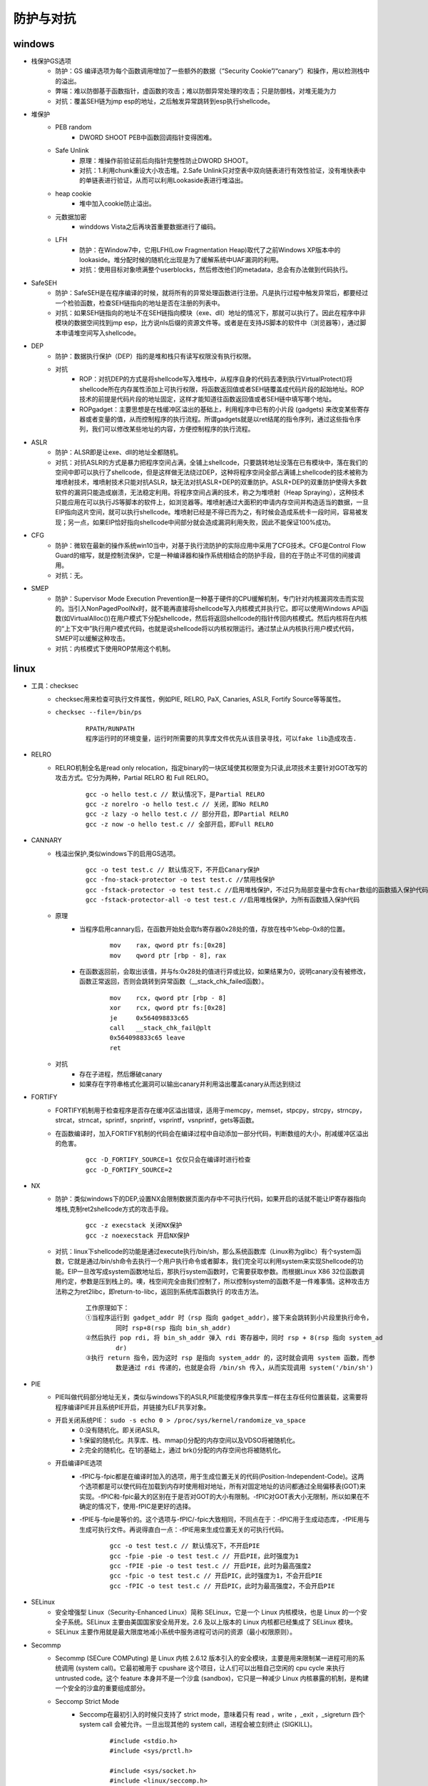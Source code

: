 防护与对抗
========================================

windows
----------------------------------------
- 栈保护GS选项
	+ 防护：GS 编译选项为每个函数调用增加了一些额外的数据（“Security Cookie”/“canary”）和操作，用以检测栈中的溢出。
	+ 弊端：难以防御基于函数指针，虚函数的攻击；难以防御异常处理的攻击；只是防御栈，对堆无能为力
	+ 对抗：覆盖SEH链为jmp esp的地址，之后触发异常跳转到esp执行shellcode。
- 堆保护
	+ PEB random
		- DWORD SHOOT PEB中函数回调指针变得困难。
	+ Safe Unlink
		- 原理：堆操作前验证前后向指针完整性防止DWORD SHOOT。
		- 对抗：1.利用chunk重设大小攻击堆。2.Safe Unlink只对空表中双向链表进行有效性验证，没有堆快表中的单链表进行验证，从而可以利用Lookaside表进行堆溢出。
	+ heap cookie
		- 堆中加入cookie防止溢出。
	+ 元数据加密
		- winddows Vista之后再块首重要数据进行了编码。
	+ LFH
		- 防护：在Window7中，它用LFH(Low Fragmentation Heap)取代了之前Windows XP版本中的lookaside。堆分配时候的随机化出现是为了缓解系统中UAF漏洞的利用。
		- 对抗：使用目标对象喷满整个userblocks，然后修改他们的metadata，总会有办法做到代码执行。
- SafeSEH
	+ 防护：SafeSEH是在程序编译的时候，就将所有的异常处理函数进行注册。凡是执行过程中触发异常后，都要经过一个检验函数，检查SEH链指向的地址是否在注册的列表中。
	+ 对抗：如果SEH链指向的地址不在SEH链指向模块（exe、dll）地址的情况下，那就可以执行了。因此在程序中非模块的数据空间找到jmp esp，比方说nls后缀的资源文件等。或者是在支持JS脚本的软件中（浏览器等），通过脚本申请堆空间写入shellcode。
- DEP
	+ 防护：数据执行保护（DEP）指的是堆和栈只有读写权限没有执行权限。
	+ 对抗
		- ROP：对抗DEP的方式是将shellcode写入堆栈中，从程序自身的代码去凑到执行VirtualProtect()将shellcode所在内存属性添加上可执行权限，将函数返回值或者SEH链覆盖成代码片段的起始地址。ROP技术的前提是代码片段的地址固定，这样才能知道往函数返回值或者SEH链中填写哪个地址。
		- ROPgadget：主要思想是在栈缓冲区溢出的基础上，利用程序中已有的小片段 (gadgets) 来改变某些寄存器或者变量的值，从而控制程序的执行流程。所谓gadgets就是以ret结尾的指令序列，通过这些指令序列，我们可以修改某些地址的内容，方便控制程序的执行流程。
- ASLR
	+ 防护：ALSR即是让exe、dll的地址全都随机。
	+ 对抗：对抗ASLR的方式是暴力把程序空间占满，全铺上shellcode，只要跳转地址没落在已有模块中，落在我们的空间中即可以执行了shellcode，但是这样做无法绕过DEP，这种将程序空间全部占满铺上shellcode的技术被称为堆喷射技术，堆喷射技术只能对抗ASLR，缺无法对抗ASLR+DEP的双重防护。ASLR+DEP的双重防护使得大多数软件的漏洞只能造成崩溃，无法稳定利用。将程序空间占满的技术，称之为堆喷射（Heap Spraying），这种技术只能应用在可以执行JS等脚本的软件上，如浏览器等。堆喷射通过大面积的申请内存空间并构造适当的数据，一旦EIP指向这片空间，就可以执行shellcode。堆喷射已经是不得已而为之，有时候会造成系统卡一段时间，容易被发现；另一点，如果EIP恰好指向shellcode中间部分就会造成漏洞利用失败，因此不能保证100%成功。
- CFG
	+ 防护：微软在最新的操作系统win10当中，对基于执行流防护的实际应用中采用了CFG技术。CFG是Control Flow Guard的缩写，就是控制流保护，它是一种编译器和操作系统相结合的防护手段，目的在于防止不可信的间接调用。
	+ 对抗：无。
- SMEP
	+ 防护：Supervisor Mode Execution Prevention是一种基于硬件的CPU缓解机制，专门针对内核漏洞攻击而实现的。当引入NonPagedPoolNx时，就不能再直接将shellcode写入内核模式并执行它。即可以使用Windows API函数(如VirtualAlloc())在用户模式下分配shellcode，然后将返回shellcode的指针传回内核模式。然后内核将在内核的“上下文中”执行用户模式代码，也就是说shellcode将以内核权限运行。通过禁止从内核执行用户模式代码，SMEP可以缓解这种攻击。
	+ 对抗：内核模式下使用ROP禁用这个机制。

linux
-----------------------------------------
- 工具：checksec
	+ checksec用来检查可执行文件属性，例如PIE, RELRO, PaX, Canaries, ASLR, Fortify Source等等属性。
	+ ``checksec --file=/bin/ps``
		|defense1|
		::
		
			RPATH/RUNPATH
			程序运行时的环境变量，运行时所需要的共享库文件优先从该目录寻找，可以fake lib造成攻击.

- RELRO
	+ RELRO机制全名是read only relocation，指定binary的一块区域使其权限变为只读,此项技术主要针对GOT改写的攻击方式。它分为两种，Partial RELRO 和 Full RELRO。
		::
		
			gcc -o hello test.c // 默认情况下，是Partial RELRO
			gcc -z norelro -o hello test.c // 关闭，即No RELRO
			gcc -z lazy -o hello test.c // 部分开启，即Partial RELRO
			gcc -z now -o hello test.c // 全部开启，即Full RELRO

- CANNARY
	+ 栈溢出保护,类似windows下的启用GS选项。
		::
		
			gcc -o test test.c // 默认情况下，不开启Canary保护
			gcc -fno-stack-protector -o test test.c //禁用栈保护
			gcc -fstack-protector -o test test.c //启用堆栈保护，不过只为局部变量中含有char数组的函数插入保护代码
			gcc -fstack-protector-all -o test test.c //启用堆栈保护，为所有函数插入保护代码
	+ 原理
		- 当程序启用cannary后，在函数开始处会取fs寄存器0x28处的值，存放在栈中%ebp-0x8的位置。
			::
			
				mov    rax, qword ptr fs:[0x28]
				mov    qword ptr [rbp - 8], rax
		- 在函数返回前，会取出该值，并与fs:0x28处的值进行异或比较，如果结果为0，说明canary没有被修改，函数正常返回，否则会跳转到异常函数（__stack_chk_failed函数）。
			::
			
				mov    rcx, qword ptr [rbp - 8]
				xor    rcx, qword ptr fs:[0x28]
				je     0x564098833c65
				call   __stack_chk_fail@plt
				0x564098833c65 leave
				ret
	+ 对抗
		- 存在子进程，然后爆破canary
		- 如果存在字符串格式化漏洞可以输出canary并利用溢出覆盖canary从而达到绕过
		
- FORTIFY
	+ FORTIFY机制用于检查程序是否存在缓冲区溢出错误，适用于memcpy，memset，stpcpy，strcpy，strncpy，strcat，strncat，sprintf，snprintf，vsprintf，vsnprintf，gets等函数。
	+ 在函数编译时，加入FORTIFY机制的代码会在编译过程中自动添加一部分代码，判断数组的大小，削减缓冲区溢出的危害。
		::
		
			gcc -D_FORTIFY_SOURCE=1 仅仅只会在编译时进行检查
			gcc -D_FORTIFY_SOURCE=2
- NX
	+ 防护：类似windows下的DEP,设置NX会限制数据页面内存中不可执行代码，如果开启的话就不能让IP寄存器指向堆栈,克制ret2shellcode方式的攻击手段。
		::
		
			gcc -z execstack 关闭NX保护
			gcc -z noexecstack 开启NX保护
	+ 对抗：linux下shellcode的功能是通过execute执行/bin/sh，那么系统函数库（Linux称为glibc）有个system函数，它就是通过/bin/sh命令去执行一个用户执行命令或者脚本，我们完全可以利用system来实现Shellcode的功能。EIP一旦改写成system函数地址后，那执行system函数时，它需要获取参数。而根据Linux X86 32位函数调用约定，参数是压到栈上的。噢，栈空间完全由我们控制了，所以控制system的函数不是一件难事情。这种攻击方法称之为ret2libc，即return-to-libc，返回到系统库函数执行 的攻击方法。
	
		|rop1|
		::
		
			工作原理如下：
			①当程序运行到 gadget_addr 时（rsp 指向 gadget_addr），接下来会跳转到小片段里执行命令，
				同时 rsp+8(rsp 指向 bin_sh_addr)
			②然后执行 pop rdi, 将 bin_sh_addr 弹入 rdi 寄存器中，同时 rsp + 8(rsp 指向 system_ad
				dr)
			③执行 return 指令，因为这时 rsp 是指向 system_addr 的，这时就会调用 system 函数，而参
				数是通过 rdi 传递的，也就是会将 /bin/sh 传入，从而实现调用 system('/bin/sh')
- PIE
	+ PIE叫做代码部分地址无关，类似与windows下的ASLR,PIE能使程序像共享库一样在主存任何位置装载，这需要将程序编译PIE并且系统PIE开启，并链接为ELF共享对象。
	+ 开启关闭系统PIE： ``sudo -s echo 0 > /proc/sys/kernel/randomize_va_space``
		- 0:没有随机化。即关闭ASLR。
		- 1:保留的随机化。共享库、栈、mmap()分配的内存空间以及VDSO将被随机化。
		- 2:完全的随机化。在1的基础上，通过 brk()分配的内存空间也将被随机化。
	+ 开启编译PIE选项
		- -fPIC与-fpic都是在编译时加入的选项，用于生成位置无关的代码(Position-Independent-Code)。这两个选项都是可以使代码在加载到内存时使用相对地址，所有对固定地址的访问都通过全局偏移表(GOT)来实现。-fPIC和-fpic最大的区别在于是否对GOT的大小有限制。-fPIC对GOT表大小无限制，所以如果在不确定的情况下，使用-fPIC是更好的选择。
		- -fPIE与-fpie是等价的。这个选项与-fPIC/-fpic大致相同，不同点在于：-fPIC用于生成动态库，-fPIE用与生成可执行文件。再说得直白一点：-fPIE用来生成位置无关的可执行代码。
			::
			
				gcc -o test test.c // 默认情况下，不开启PIE
				gcc -fpie -pie -o test test.c // 开启PIE，此时强度为1
				gcc -fPIE -pie -o test test.c // 开启PIE，此时为最高强度2
				gcc -fpic -o test test.c // 开启PIC，此时强度为1，不会开启PIE
				gcc -fPIC -o test test.c // 开启PIC，此时为最高强度2，不会开启PIE
- SELinux
	+ 安全增强型 Linux（Security-Enhanced Linux）简称 SELinux，它是一个 Linux 内核模块，也是 Linux 的一个安全子系统。SELinux 主要由美国国家安全局开发。2.6 及以上版本的 Linux 内核都已经集成了 SELinux 模块。
	+ SELinux 主要作用就是最大限度地减小系统中服务进程可访问的资源（最小权限原则）。
- Secommp
	+ Secommp (SECure COMPuting) 是 Linux 内核 2.6.12 版本引入的安全模块，主要是用来限制某一进程可用的系统调用 (system call)。它最初被用于 cpushare 这个项目，让人们可以出租自己空闲的 cpu cycle 来执行 untrusted code。这个 feature 本身并不是一个沙盒 (sandbox)，它只是一种减少 Linux 内核暴露的机制，是构建一个安全的沙盒的重要组成部分。
	+ Seccomp Strict Mode
		- Seccomp在最初引入的时候只支持了 strict mode，意味着只有 read ，write ，_exit ，_sigreturn 四个 system call 会被允许。一旦出现其他的 system call，进程会被立刻终止 (SIGKILL)。
			::
			
				#include <stdio.h>
				#include <sys/prctl.h>

				#include <sys/socket.h>
				#include <linux/seccomp.h>


				int main(int argc, char* argv[]) {
				  printf("Install seccomp\n");
				  prctl(PR_SET_SECCOMP, SECCOMP_MODE_STRICT);

				  printf("Creating socket\n");
				  int sock = socket(AF_INET, SOCK_STREAM, 0);

				  return 0;
				}
				
				编译并执行，结果如下：

				$ g++82 -o seccomp seccomp.c
				$ ./seccomp 
				Install seccomp
				Creating socket
				Killed
				$ echo $?
				137

				上面的程序在 seccomp 被启动之后有两个系统调用：write 和 socket ，
				printf 这个函数本质上向 stdout 写了一些 bytes，是被允许的。然而当进程想要创建 socket 的时候，程序就被终止了。
	+ Seccomp Filter Mode (Seccomp-BPF)
		- strict mode 固然很棒，然而实用性却不高。因为一个复杂的程序根本不可能只用到四个 system call。
		- Linux内核实现了一个能够执行BPF程序的虚拟机。对于每一次 system call，内核都会执行一遍开发者提供的 BPF 程序，用来确定是否需要过滤 system call。
		
		
.. |defense1| image:: ../images/defense1.png
.. |rop1| image:: ../images/rop1.png